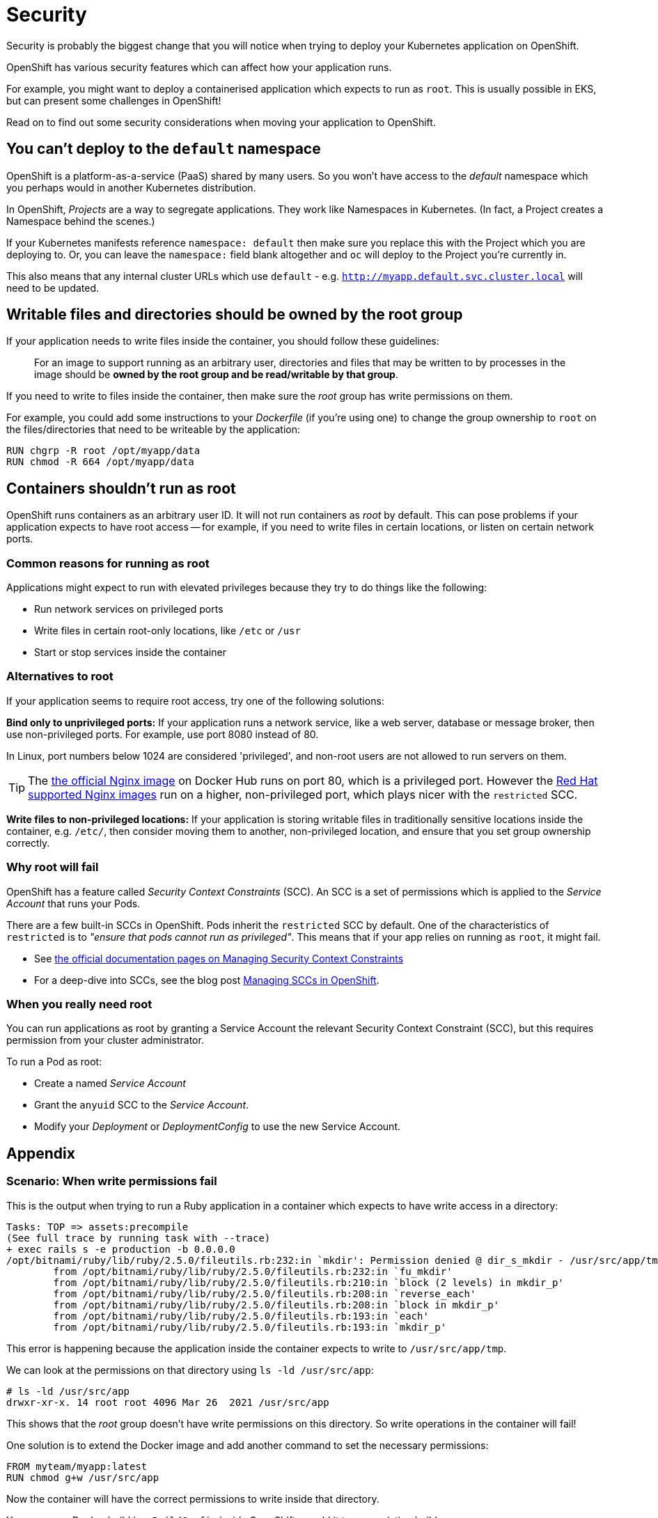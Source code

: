 = Security

Security is probably the biggest change that you will notice when trying to deploy your Kubernetes application on OpenShift.

OpenShift has various security features which can affect how your application runs.

For example, you might want to deploy a containerised application which expects to run as `root`. This is usually possible in EKS, but can present some challenges in OpenShift!

Read on to find out some security considerations when moving your application to OpenShift.


== You can't deploy to the `default` namespace

OpenShift is a platform-as-a-service (PaaS) shared by many users. So you won't have access to the _default_ namespace which you perhaps would in another Kubernetes distribution.

In OpenShift, _Projects_ are a way to segregate applications. They work like Namespaces in Kubernetes. (In fact, a Project creates a Namespace behind the scenes.)

If your Kubernetes manifests reference `namespace: default` then make sure you replace this with the Project which you are deploying to. Or, you can leave the `namespace:` field blank altogether and `oc` will deploy to the Project you're currently in.

This also means that any internal cluster URLs which use `default` - e.g. `http://myapp.default.svc.cluster.local` will need to be updated.


== Writable files and directories should be owned by the root group

If your application needs to write files inside the container, you should follow these guidelines:

> For an image to support running as an arbitrary user, directories and files that may be written to by processes in the image should be **owned by the root group and be read/writable by that group**.

If you need to write to files inside the container, then make sure the _root_ group has write permissions on them.

For example, you could add some instructions to your _Dockerfile_ (if you're using one) to change the group ownership to `root` on the files/directories that need to be writeable by the application:

[source,dockerfile]
----
RUN chgrp -R root /opt/myapp/data
RUN chmod -R 664 /opt/myapp/data
----

== Containers shouldn't run as root

OpenShift runs containers as an arbitrary user ID. It will not run containers as _root_ by default. This can pose problems if your application expects to have root access -- for example, if you need to write files in certain locations, or listen on certain network ports.

=== Common reasons for running as root

Applications might expect to run with elevated privileges because they try to do things like the following:

- Run network services on privileged ports

- Write files in certain root-only locations, like `/etc` or `/usr`

- Start or stop services inside the container

=== Alternatives to root

If your application seems to require root access, try one of the following solutions:

**Bind only to unprivileged ports:** If your application runs a network service, like a web server, database or message broker, then use non-privileged ports. For example, use port 8080 instead of 80.

In Linux, port numbers below 1024 are considered 'privileged', and non-root users are not allowed to run servers on them.

TIP: The link:https://hub.docker.com/_/nginx[the official Nginx image] on Docker Hub runs on port 80, which is a privileged port. However the link:https://catalog.redhat.com/software/containers/search?q=nginx&p=1&vendor_name=Red%20Hat[Red Hat supported Nginx images] run on a higher, non-privileged port, which plays nicer with the `restricted` SCC.

**Write files to non-privileged locations:** If your application is storing writable files in traditionally sensitive locations inside the container, e.g. `/etc/`, then consider moving them to another, non-privileged location, and ensure that you set group ownership correctly.

=== Why root will fail

OpenShift has a feature called _Security Context Constraints_ (SCC). An SCC is a set of permissions which is applied to the _Service Account_ that runs your Pods.

There are a few built-in SCCs in OpenShift. Pods inherit the `restricted` SCC by default. One of the characteristics of `restricted` is to _"ensure that pods cannot run as privileged"_. This means that if your app relies on running as `root`, it might fail.

- See link:https://docs.openshift.com/container-platform/4.9/authentication/managing-security-context-constraints.html[the official documentation pages on Managing Security Context Constraints]

- For a deep-dive into SCCs, see the blog post link:https://cloud.redhat.com/blog/managing-sccs-in-openshift[Managing SCCs in OpenShift].

=== When you really need root

You can run applications as root by granting a Service Account the relevant Security Context Constraint (SCC), but this requires permission from your cluster administrator.

To run a Pod as root:

- Create a named _Service Account_

- Grant the `anyuid` SCC to the _Service Account_.

- Modify your _Deployment_ or _DeploymentConfig_ to use the new Service Account.

== Appendix

=== Scenario: When write permissions fail

This is the output when trying to run a Ruby application in a container which expects to have write access in a directory:

----
Tasks: TOP => assets:precompile
(See full trace by running task with --trace)
+ exec rails s -e production -b 0.0.0.0
/opt/bitnami/ruby/lib/ruby/2.5.0/fileutils.rb:232:in `mkdir': Permission denied @ dir_s_mkdir - /usr/src/app/tmp (Errno::EACCES)
	from /opt/bitnami/ruby/lib/ruby/2.5.0/fileutils.rb:232:in `fu_mkdir'
	from /opt/bitnami/ruby/lib/ruby/2.5.0/fileutils.rb:210:in `block (2 levels) in mkdir_p'
	from /opt/bitnami/ruby/lib/ruby/2.5.0/fileutils.rb:208:in `reverse_each'
	from /opt/bitnami/ruby/lib/ruby/2.5.0/fileutils.rb:208:in `block in mkdir_p'
	from /opt/bitnami/ruby/lib/ruby/2.5.0/fileutils.rb:193:in `each'
	from /opt/bitnami/ruby/lib/ruby/2.5.0/fileutils.rb:193:in `mkdir_p'
----

This error is happening because the application inside the container expects to write to `/usr/src/app/tmp`.

We can look at the permissions on that directory using `ls -ld /usr/src/app`:

----
# ls -ld /usr/src/app
drwxr-xr-x. 14 root root 4096 Mar 26  2021 /usr/src/app
----

This shows that the _root_ group doesn't have write permissions on this directory. So write operations in the container will fail!

One solution is to extend the Docker image and add another command to set the necessary permissions:

[source,dockerfile]
----
FROM myteam/myapp:latest
RUN chmod g+w /usr/src/app
----

Now the container will have the correct permissions to write inside that directory.

You can run a Docker build in a `BuildConfig` inside OpenShift, or add it to your existing build process.
